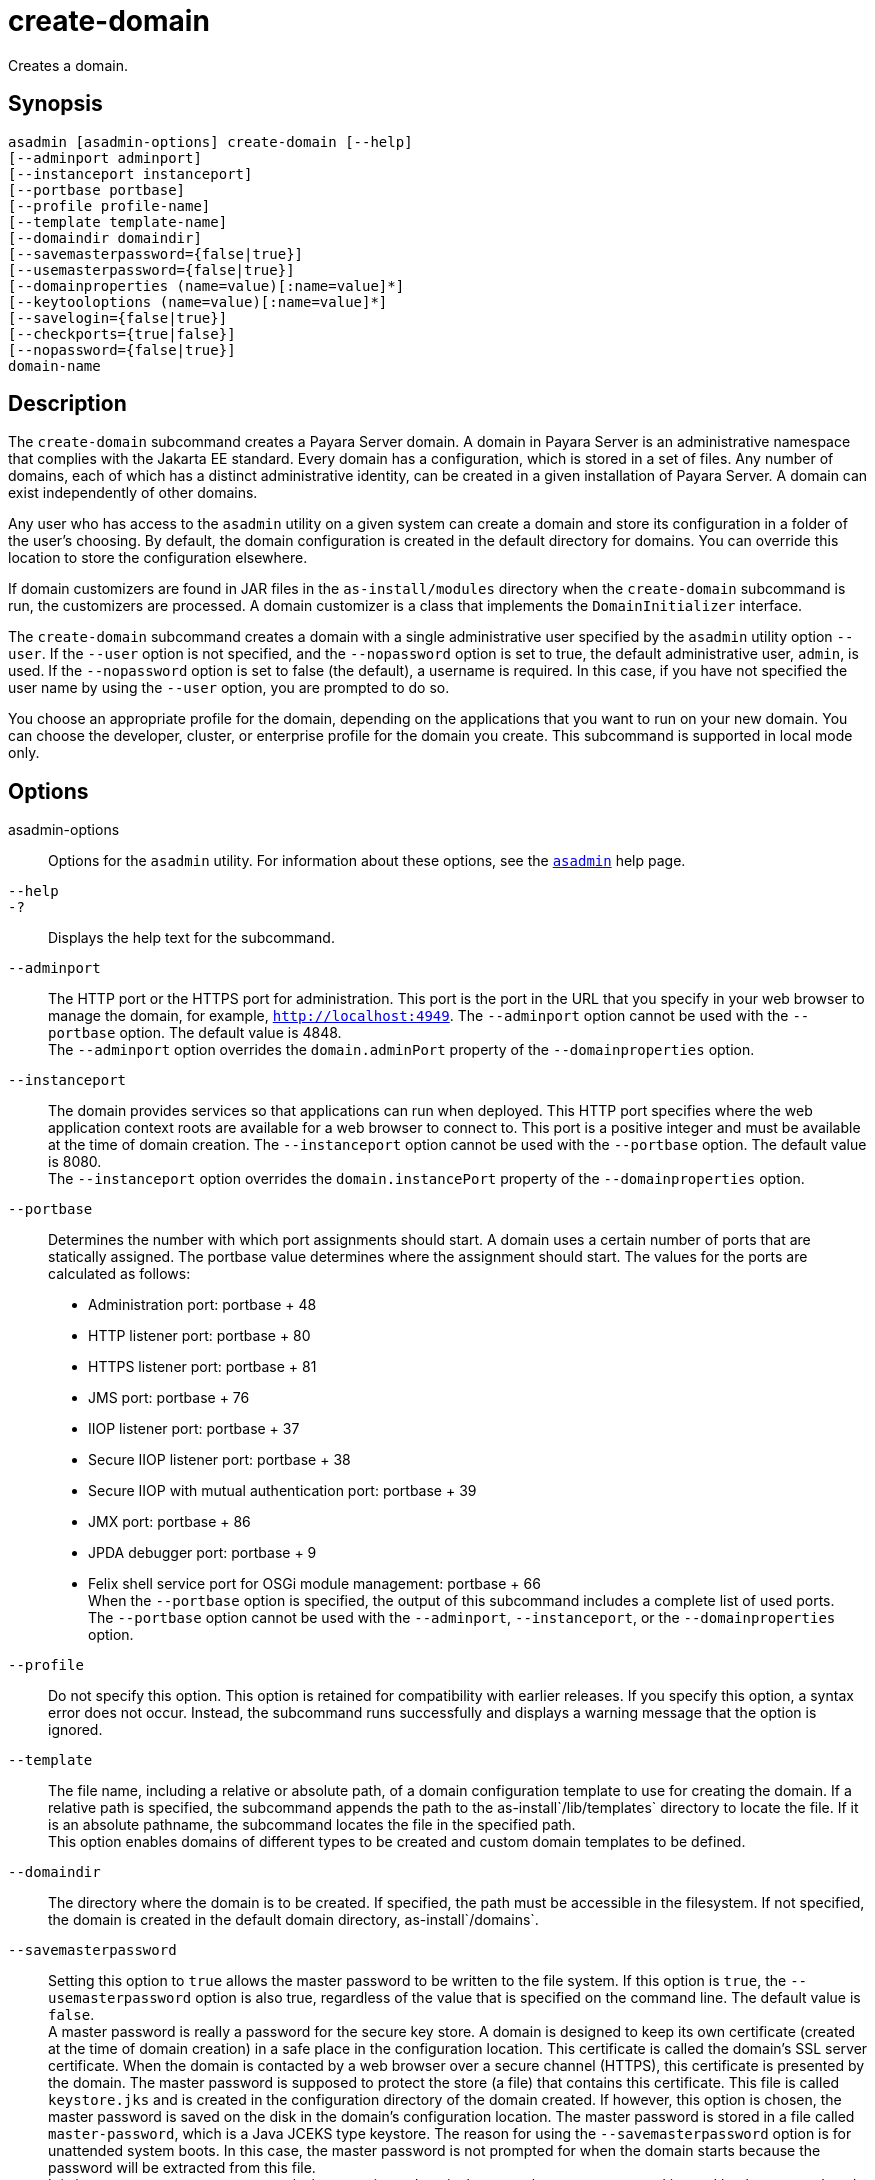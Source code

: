 [[create-domain]]
= create-domain

Creates a domain.

[[synopsis]]
== Synopsis

[source,shell]
----
asadmin [asadmin-options] create-domain [--help] 
[--adminport adminport]
[--instanceport instanceport] 
[--portbase portbase] 
[--profile profile-name] 
[--template template-name] 
[--domaindir domaindir] 
[--savemasterpassword={false|true}] 
[--usemasterpassword={false|true}]
[--domainproperties (name=value)[:name=value]*] 
[--keytooloptions (name=value)[:name=value]*] 
[--savelogin={false|true}] 
[--checkports={true|false}] 
[--nopassword={false|true}] 
domain-name
----

[[description]]
== Description

The `create-domain` subcommand creates a Payara Server domain. A domain in Payara Server is an administrative namespace that complies
with the Jakarta EE standard. Every domain has a configuration, which is stored in a set of files.
Any number of domains, each of which has a distinct administrative identity, can be created in a given installation of Payara Server.
A domain can exist independently of other domains.

Any user who has access to the `asadmin` utility on a given system can create a domain and store its configuration in a folder of the user's choosing.
By default, the domain configuration is created in the default directory for domains.
You can override this location to store the configuration elsewhere.

If domain customizers are found in JAR files in the `as-install/modules` directory when the `create-domain` subcommand is run, the customizers are processed.
A domain customizer is a class that implements the `DomainInitializer` interface.

The `create-domain` subcommand creates a domain with a single administrative user specified by the `asadmin` utility option `--user`.
If the `--user` option is not specified, and the `--nopassword` option is set to true, the default administrative user, `admin`, is used.
If the `--nopassword` option is set to false (the default), a username is required. In this case, if you have not specified the user name by using the `--user` option, you are prompted to do so.

You choose an appropriate profile for the domain, depending on the applications that you want to run on your new domain. You can choose the
developer, cluster, or enterprise profile for the domain you create. This subcommand is supported in local mode only.

[[options]]
== Options

asadmin-options::
  Options for the `asadmin` utility. For information about these options, see the xref:asadmin.adoc#asadmin-1m[`asadmin`] help page.
`--help`::
`-?`::
  Displays the help text for the subcommand.
`--adminport`::
  The HTTP port or the HTTPS port for administration. This port is the
  port in the URL that you specify in your web browser to manage the domain, for example, `http://localhost:4949`. The `--adminport` option
  cannot be used with the `--portbase` option. The default value is 4848. +
  The `--adminport` option overrides the `domain.adminPort` property of the `--domainproperties` option.
`--instanceport`::
  The domain provides services so that applications can run when deployed. This HTTP port specifies where the web application context
  roots are available for a web browser to connect to. This port is a positive integer and must be available at the time of domain creation.
  The `--instanceport` option cannot be used with the `--portbase` option. The default value is 8080. +
  The `--instanceport` option overrides the `domain.instancePort` property of the `--domainproperties` option.
`--portbase`::
  Determines the number with which port assignments should start. A domain uses a certain number of ports that are statically assigned.
  The portbase value determines where the assignment should start. The values for the ports are calculated as follows: +
  * Administration port: portbase + 48
  * HTTP listener port: portbase + 80
  * HTTPS listener port: portbase + 81
  * JMS port: portbase + 76
  * IIOP listener port: portbase + 37
  * Secure IIOP listener port: portbase + 38
  * Secure IIOP with mutual authentication port: portbase + 39
  * JMX port: portbase + 86
  * JPDA debugger port: portbase + 9
  * Felix shell service port for OSGi module management: portbase + 66 +
  When the `--portbase` option is specified, the output of this subcommand includes a complete list of used ports. +
  The `--portbase` option cannot be used with the `--adminport`, `--instanceport`, or the `--domainproperties` option.
`--profile`::
  Do not specify this option. This option is retained for compatibility with earlier releases. If you specify this option, a syntax error does
  not occur. Instead, the subcommand runs successfully and displays a warning message that the option is ignored.
`--template`::
  The file name, including a relative or absolute path, of a domain configuration template to use for creating the domain. If a relative path is specified, the subcommand appends the path to the
  as-install`/lib/templates` directory to locate the file. If it is an absolute pathname, the subcommand locates the file in the specified path. +
  This option enables domains of different types to be created and custom domain templates to be defined.
`--domaindir`::
  The directory where the domain is to be created. If specified, the path must be accessible in the filesystem. If not specified, the
  domain is created in the default domain directory, as-install`/domains`.
`--savemasterpassword`::
  Setting this option to `true` allows the master password to be written
  to the file system. If this option is `true`, the
  `--usemasterpassword` option is also true, regardless of the value
  that is specified on the command line. The default value is `false`. +
  A master password is really a password for the secure key store. A
  domain is designed to keep its own certificate (created at the time of
  domain creation) in a safe place in the configuration location. This
  certificate is called the domain's SSL server certificate. When the
  domain is contacted by a web browser over a secure channel (HTTPS),
  this certificate is presented by the domain. The master password is
  supposed to protect the store (a file) that contains this certificate.
  This file is called `keystore.jks` and is created in the configuration
  directory of the domain created. If however, this option is chosen,
  the master password is saved on the disk in the domain's configuration
  location. The master password is stored in a file called
  `master-password`, which is a Java JCEKS type keystore. The reason for
  using the `--savemasterpassword` option is for unattended system
  boots. In this case, the master password is not prompted for when the
  domain starts because the password will be extracted from this file. +
  It is best to create a master password when creating a domain, because
  the master password is used by the `start-domain` subcommand. For
  security purposes, the default setting should be false, because saving
  the master password on the disk is an insecure practice, unless file
  system permissions are properly set. If the master password is saved,
  then `start-domain` does not prompt for it. The master password gives
  an extra level of security to the environment.
`--usemasterpassword`::
  Specifies whether the key store is encrypted with a master password that is built into the system or a user-defined master password. +
  If `false` (default), the keystore is encrypted with a well-known
  password that is built into the system. Encrypting the keystore with a password that is built into the system provides no additional security. +
  If `true`, the subcommand obtains the master password from the `AS_ADMIN_MASTERPASSWORD` entry in the password file or prompts for the master password. The password file is specified in the
  `--passwordfile` option of the xref:asadmin.adoc#asadmin-1m[`asadmin`]utility. +
  If the `--savemasterpassword` option is `true`, this option is also true, regardless of the value that is specified on the command line.
`--domainproperties`::
  Setting the optional name/value pairs overrides the default values for
  the properties of the domain to be created. The list must be separated by the colon (:) character. The `--portbase` options cannot be used
  with the `--domainproperties` option. The following properties are available: +
  `domain.adminPort`;;
    This property specifies the port number of the HTTP port or the
    HTTPS port for administration. This port is the port in the URL that you specify in your web browser to manage the instance, for example,
    `http://localhost:4949`. Valid values are 1-65535. On UNIX, creating sockets that listen on ports 1-1024 requires superuser privileges. +
    The `domain.adminPort` property is overridden by the `--adminport` option.
  `domain.instancePort`;;
    This property specifies the port number of the port that is used to listen for HTTP requests. Valid values are 1-65535. On UNIX,
    creating sockets that listen on ports 1-1024 requires superuser privileges. +
    The `domain.instancePort` property is overridden by `--instanceport` option.
  `domain.jmxPort`;;
    This property specifies the port number on which the JMX connector listens. Valid values are 1-65535. On UNIX, creating sockets that listen on ports 1-1024 requires superuser privileges.
  `http.ssl.port`;;
    This property specifies the port number of the port that is used to listen for HTTPS requests. Valid values are 1-65535.
    On UNIX, creating sockets that listen on ports 1-1024 requires superuser privileges.
  `java.debugger.port`;;
    This property specifies the port number of the port that is used for connections to the
    https://docs.oracle.com/javase/8/docs/technotes/guides/jpda/[Java  Platform Debugger Architecture (JPDA)] debugger.
    Valid values are 1-65535. On UNIX, creating sockets that listen on ports 1-1024 requires superuser privileges.
  `jms.port`;;
    This property specifies the port number for the Java Message Service provider. Valid values are 1-65535. On UNIX, creating sockets that listen on ports 1-1024 requires superuser privileges.
  `orb.listener.port`;;
    This property specifies the port number of the port that is used for
    IIOP connections. Valid values are 1-65535. On UNIX, creating sockets that listen on ports 1-1024 requires superuser privileges.
  `orb.mutualauth.port`;;
    This property specifies the port number of the port that is used for secure IIOP connections with client authentication.
    Valid values are 1-65535. On UNIX, creating sockets that listen on ports 1-1024 requires superuser privileges.
  `orb.ssl.port`;;
    This property specifies the port number of the port that is used for
    secure IIOP connections. Valid values are 1-65535. On UNIX, creating sockets that listen on ports 1-1024 requires superuser privileges.
  `osgi.shell.telnet.port`;;
    This property specifies the port number of the port that is used for connections to the
    https://felix.apache.org/documentation/subprojects/apache-felix-remote-shell.html[Apache  Felix Remote Shell].
    This shell uses the Felix shell service to interact with the OSGi module management subsystem.
    Valid values are 1-65535. On UNIX, creating sockets that listen on ports 1-1024 requires superuser privileges.
`--keytooloptions`::
  Specifies an optional list of name-value pairs of keytool options for a self-signed server certificate. The certificate is generated during
  the creation of the domain. Each pair in the list must be separated by the colon (:) character. +
  Allowed options are as follows: +
  `CN`;;
    Specifies the common name of the host that is to be used for the self-signed certificate. This option name is case insensitive. +
    By default, the name is the fully-qualified name of the host where the `create-domain` subcommand is run.
`--savelogin`::
  If set to true, this option saves the administration user name and password. Default value is false. The username and password are stored in the `.asadminpass` file in user's home directory.
  A domain can only be created locally. Therefore, when using the `--savelogin` option, the host name saved in `.asadminpass` is always `localhost`.
  If the user has specified default administration port while creating the domain, there is no need to specify `--user`, `--passwordfile`,
  `--host`, or `--port` on any of the subsequent `asadmin` remote commands. These values will be obtained automatically. +

NOTE: When the same user creates multiple domains that have the same administration port number on the same or different host (where the
home directory is NFS mounted), the subcommand does not ask if the password should be overwritten. The password will always be overwritten.

`--checkports`::
  Specifies whether to check for the availability of the administration, HTTP, JMS, JMX, and IIOP ports. The default value is true.
`--nopassword`::
  Specifies whether the administrative user will have a password. If false (the default), the password is specified by the
  `AS_ADMIN_PASSWORD` entry in the `asadmin` password file (set by using the `--passwordfile` option). If false and the `AS_ADMIN_PASSWORD` is not set, you are prompted for the password. +
  If true, the administrative user is created without a password.
  If a user name for the domain is not specified by using the `--user` option, and the `--nopassword` option is set to true, the default user name, `admin`, is used.

[[operands]]
== Operands

domain-name::
  The name of the domain to be created. The name may contain only ASCII
  characters and must be a valid directory name for the operating system on the host where the domain is created.

[[examples]]
== Examples

*Example 1 Creating a Domain*

This example creates a domain named `domain4`.

[source,shell]
----
asadmin>create-domain --adminport 4848 domain4
Enter admin user name [Enter to accept default "admin" / no password]>
Using port 4848 for Admin.
Using default port 8080 for HTTP Instance.
Using default port 7676 for JMS.
Using default port 3700 for IIOP.
Using default port 8181 for HTTP_SSL.
Using default port 3820 for IIOP_SSL.
Using default port 3920 for IIOP_MUTUALAUTH.
Using default port 8686 for JMX_ADMIN.
Using default port 6666 for OSGI_SHELL.
Distinguished Name of the self-signed X.509 Server Certificate is:
[CN=sr1-usca-22,OU=Payara,O=Payara Foundation,L==Great Malvern,ST=Worcestershire,C=UK]
No domain initializers found, bypassing customization step
Domain domain4 created.
Domain domain4 admin port is 4848.
Domain domain4 allows admin login as user "admin" with no password.
Command create-domain executed successfully.
----

*Example 2 Creating a Domain in an Alternate Directory*

This example creates a domain named `sampleDomain` in the `/home/someuser/domains` directory.

[source,shell]
----
asadmin> create-domain --domaindir /home/someuser/domains --adminport 7070 
--instanceport 7071 sampleDomain
Enter admin user name [Enter to accept default "admin" / no password]>
Using port 7070 for Admin.
Using port 7071 for HTTP Instance.
Using default port 7676 for JMS.
Using default port 3700 for IIOP.
Using default port 8181 for HTTP_SSL.
Using default port 3820 for IIOP_SSL.
Using default port 3920 for IIOP_MUTUALAUTH.
Using default port 8686 for JMX_ADMIN.
Using default port 6666 for OSGI_SHELL.
Enterprise ServiceDistinguished Name of the self-signed X.509 Server Certificate is:
[CN=sr1-usca-22,OU=Payara,O=Payara Foundation,L==Great Malvern,ST=Worcestershire,C=UK]
No domain initializers found, bypassing customization step
Domain sampleDomain created.
Domain sampleDomain admin port is 7070.
Domain sampleDomain allows admin login as user "admin" with no password.
Command create-domain executed successfully.
----

*Example 3 Creating a Domain and Saving the Administration User Name and Password*

This example creates a domain named `myDomain` and saves the administration username and password.

[source,shell]
----
asadmin> create-domain --adminport 8282 --savelogin=true myDomain
Enter the admin password [Enter to accept default of no password]>
Enter the master password [Enter to accept default password "changeit"]>
Using port 8282 for Admin.
Using default port 8080 for HTTP Instance.
Using default port 7676 for JMS.
Using default port 3700 for IIOP.
Using default port 8181 for HTTP_SSL.
Using default port 3820 for IIOP_SSL.
Using default port 3920 for IIOP_MUTUALAUTH.
Using default port 8686 for JMX_ADMIN.
Using default port 6666 for OSGI_SHELL.
Enterprise ServiceDistinguished Name of the self-signed X.509 Server Certificate is:
[CN=sr1-usca-22,OU=Payara,O=Payara Foundation,L==Great Malvern,ST=Worcestershire,C=UK]
No domain initializers found, bypassing customization step
Domain myDomain created.
Domain myDomain admin port is 8282.
Domain myDomain allows admin login as user "admin" with no password.
Login information relevant to admin user name [admin]
for this domain [myDomain] stored at
[/home/someuser/.asadminpass] successfully.
Make sure that this file remains protected.
Information stored in this file will be used by
asadmin commands to manage this domain.
Command create-domain executed successfully.
----

*Example 4 Creating a Domain and Designating the Certificate Host*

This example creates a domain named `domain5`. The common name of the host that is to be used for the self-signed certificate is `trio`.

[source,shell]
----
asadmin> create-domain --adminport 9898 --keytooloptions CN=trio domain5
Enter the admin password [Enter to accept default of no password]>
Enter the master password [Enter to accept default password "changeit"]>
Using port 9898 for Admin.
Using default port 8080 for HTTP Instance.
Using default port 7676 for JMS.
Using default port 3700 for IIOP.
Using default port 8181 for HTTP_SSL.
Using default port 3820 for IIOP_SSL.
Using default port 3920 for IIOP_MUTUALAUTH.
Using default port 8686 for JMX_ADMIN.
Using default port 6666 for OSGI_SHELL.
Distinguished Name of the self-signed X.509 Server Certificate is:
[CN=trio,OU=Payara,O=Payara Foundation.,L==Great Malvern,ST=Worcestershire,C=UK]
No domain initializers found, bypassing customization step
Domain domain5 created.
Domain domain5 admin port is 9898.
Domain domain5 allows admin login as user "admin" with no password.
Command create-domain executed successfully.
----

[[exit-status]]
== Exit Status

0::
  subcommand executed successfully
1::
  error in executing the subcommand

*See Also*

* xref:asadmin.adoc#asadmin-1m[`asadmin`],
* xref:delete-domain.adoc#delete-domain[`delete-domain`],
* xref:list-domains.adoc#list-domains[`list-domains`],
* xref:login.adoc#login[`login`],
* xref:start-domain.adoc#start-domain[`start-domain`],
* xref:stop-domain.adoc#stop-domain[`stop-domain`]
* https://felix.apache.org/documentation/subprojects/apache-felix-remote-shell.html[Apache Felix Remote Shell] (`https://felix.apache.org/documentation/subprojects/apache-felix-remote-shell.html`)
* https://docs.oracle.com/javase/8/docs/technotes/guides/jpda/[Java Platform Debugger Architecture (JPDA)] (`https://docs.oracle.com/javase/8/docs/technotes/guides/jpda/`)


